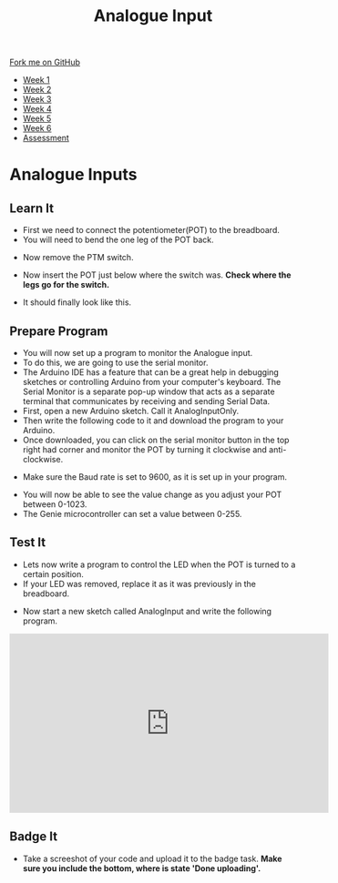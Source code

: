 #+STARTUP:indent
#+HTML_HEAD: <link rel="stylesheet" type="text/css" href="css/styles.css"/>
#+HTML_HEAD_EXTRA: <link href='http://fonts.googleapis.com/css?family=Ubuntu+Mono|Ubuntu' rel='stylesheet' type='text/css'>
#+HTML_HEAD_EXTRA: <script src="http://ajax.googleapis.com/ajax/libs/jquery/1.9.1/jquery.min.js" type="text/javascript"></script>
#+HTML_HEAD_EXTRA: <script src="js/navbar.js" type="text/javascript"></script>
#+OPTIONS: f:nil author:nil num:1 creator:nil timestamp:nil toc:nil html-style:nil

#+TITLE: Analogue Input
#+AUTHOR: C. Delport

#+BEGIN_HTML
  <div class="github-fork-ribbon-wrapper left">
    <div class="github-fork-ribbon">
      <a href="https://github.com/stcd11/9-SC-Arduino">Fork me on GitHub</a>
    </div>
  </div>
<div id="stickyribbon">
    <ul>
      <li><a href="1_Lesson.html">Week 1</a></li>
      <li><a href="2_Lesson.html">Week 2</a></li>
      <li><a href="3_Lesson.html">Week 3</a></li>
      <li><a href="4_Lesson.html">Week 4</a></li>
      <li><a href="5_Lesson.html">Week 5</a></li>
      <li><a href="6_Lesson.html">Week 6</a></li>
      <li><a href="assessment.html">Assessment</a></li>
    </ul>
  </div>
#+END_HTML
* COMMENT Use as a template
:PROPERTIES:
:HTML_CONTAINER_CLASS: activity
:END:
** Learn It
:PROPERTIES:
:HTML_CONTAINER_CLASS: learn
:END:

** Research It
:PROPERTIES:
:HTML_CONTAINER_CLASS: research
:END:

** Design It
:PROPERTIES:
:HTML_CONTAINER_CLASS: design
:END:

** Build It
:PROPERTIES:
:HTML_CONTAINER_CLASS: build
:END:

** Test It
:PROPERTIES:
:HTML_CONTAINER_CLASS: test
:END:

** Run It
:PROPERTIES:
:HTML_CONTAINER_CLASS: run
:END:

** Document It
:PROPERTIES:
:HTML_CONTAINER_CLASS: document
:END:

** Code It
:PROPERTIES:
:HTML_CONTAINER_CLASS: code
:END:

** Program It
:PROPERTIES:
:HTML_CONTAINER_CLASS: program
:END:

** Try It
:PROPERTIES:
:HTML_CONTAINER_CLASS: try
:END:

** Badge It
:PROPERTIES:
:HTML_CONTAINER_CLASS: badge
:END:

** Save It
:PROPERTIES:
:HTML_CONTAINER_CLASS: save
:END:

* Analogue Inputs
:PROPERTIES:
:HTML_CONTAINER_CLASS: activity
:END:
** Learn It
:PROPERTIES:
:HTML_CONTAINER_CLASS: learn
:END:
- First we need to connect the potentiometer(POT) to the breadboard.
- You will need to bend the one leg of the POT back.
[[./img/Bend_leg.jpg]]
- Now remove the PTM switch.
[[./img/Remove_switch.jpg]]
- Now insert the POT just below where the switch was. *Check where the legs go for the switch.*
[[./img/insert_pot_1.jpg]]
- It should finally look like this.
[[./img/Pot_in_place.jpg]]
** Prepare Program
:PROPERTIES:
:HTML_CONTAINER_CLASS: make
:END:
- You will now set up a program to monitor the Analogue input.
- To do this, we are going to use the serial monitor. 
- The Arduino IDE has a feature that can be a great help in debugging sketches or controlling Arduino from your computer's keyboard. The Serial Monitor is a separate pop-up window that acts as a separate terminal that communicates by receiving and sending Serial Data.
- First, open a new Arduino sketch. Call it AnalogInputOnly.
- Then write the following code to it and download the program to your Arduino.
- Once downloaded, you can click on the serial monitor button in the top right had corner and monitor the POT by turning it clockwise and anti-clockwise.
[[./img/serial_monitor.jpg]]
- Make sure the Baud rate is set to 9600, as it is set up in your program.
[[./img/Baud_rate.jpg]]
- You will now be able to see the value change as you adjust your POT between 0-1023.
- The Genie microcontroller can set a value between 0-255. 
** Test It
:PROPERTIES:
:HTML_CONTAINER_CLASS: test
:END:
- Lets now write a program to control the LED when the POT is turned to a certain position.
- If your LED was removed, replace it as it was previously in the breadboard.
[[./img/Replace_LED.JPG]]
- Now start a new sketch called AnalogInput and  write the following program.
[[./img/Analogue_switch_control.png]]
#+BEGIN_HTML
<iframe width="560" height="315" src="https://www.youtube.com/embed/CYj1W5VS7p4" frameborder="0" allow="autoplay; encrypted-media" allowfullscreen></iframe>
#+END_HTML 
** Badge It
:PROPERTIES:
:HTML_CONTAINER_CLASS: badge
:END:
- Take a screeshot of your code and upload it to the badge task. *Make sure you include the bottom, where is state 'Done uploading'.*

